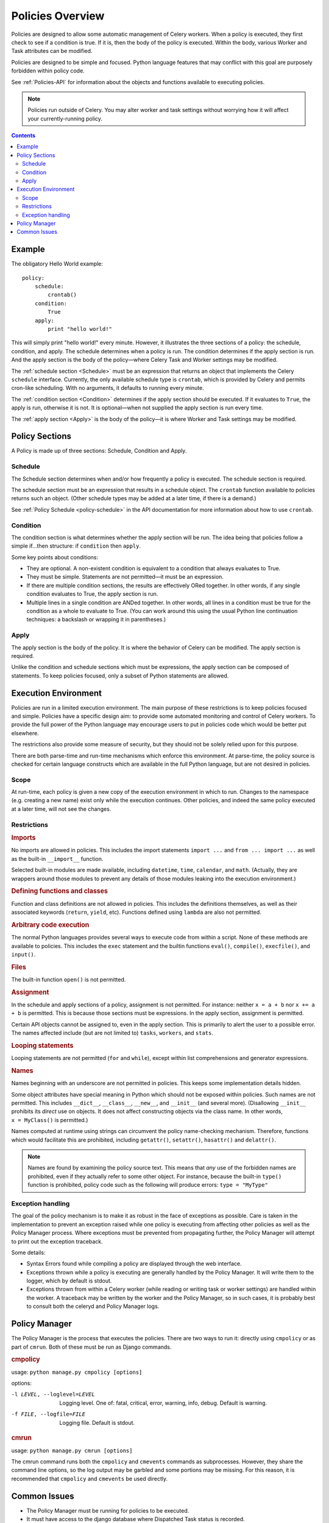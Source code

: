 
.. _policies-overview:

Policies Overview
#################

Policies are designed to allow some automatic management of Celery workers.
When a policy is executed, they first check to see if a condition is true.  If
it is, then the body of the policy is executed.  Within the body, various
Worker and Task attributes can be modified.

Policies are designed to be simple and focused.  Python language features that
may conflict with this goal are purposely forbidden within policy code.

See :ref:`Policies-API` for information about the objects and functions
available to executing policies.

.. note:: Policies run outside of Celery.  You may alter worker and task
   settings without worrying how it will affect your currently-running policy.


.. contents::


Example
=======

The obligatory Hello World example::

    policy:
        schedule:
            crontab()
        condition:
            True
        apply:
            print "hello world!"

This will simply print "hello world!" every minute.  However, it illustrates
the three sections of a policy: the schedule, condition, and apply.  The
schedule determines when a policy is run.  The condition determines if the
apply section is run.  And the apply section is the body of the policy—where
Celery Task and Worker settings may be modified.

The :ref:`schedule section <Schedule>` must be an expression that returns an
object that implements the Celery ``schedule`` interface.  Currently, the only
available schedule type is ``crontab``, which is provided by Celery and permits
cron-like scheduling.  With no arguments, it defaults to running every minute.

The :ref:`condition section <Condition>` determines if the apply section should
be executed.  If it evaluates to ``True``, the apply is run, otherwise it is
not.  It is optional—when not supplied the apply section is run every time.

The :ref:`apply section <Apply>` is the body of the policy—it is where Worker
and Task settings may be modified.


Policy Sections
===============

A Policy is made up of three sections: Schedule, Condition and Apply.


.. _Schedule:

Schedule
~~~~~~~~

The Schedule section determines when and/or how frequently a policy is
executed.  The schedule section is required.

The schedule section must be an expression that results in a schedule object.
The ``crontab`` function available to policies returns such an object.  (Other
schedule types may be added at a later time, if there is a demand.)

See :ref:`Policy Schedule <policy-schedule>` in the API documentation for more
information about how to use ``crontab``.


.. _Condition:

Condition
~~~~~~~~~

The condition section is what determines whether the apply section will be run.
The idea being that policies follow a simple if...then structure:
if ``condition`` then ``apply``.

Some key points about conditions:

- They are optional.  A non-existent condition is equivalent to a
  condition that always evaluates to True.
- They must be simple.  Statements are not permitted—it must be an
  expression.
- If there are multiple condition sections, the results are effectively ORed
  together.  In other words, if any single condition evaluates to True, the
  apply section is run.
- Multiple lines in a single condition are ANDed together.  In other words, all
  lines in a condition must be true for the condition as a whole to evaluate to
  True.  (You can work around this using the usual Python line continuation
  techniques: a backslash or wrapping it in parentheses.)


.. _Apply:

Apply
~~~~~

The apply section is the body of the policy.  It is where the behavior of
Celery can be modified.  The apply section is required.

Unlike the condition and schedule sections which must be expressions, the apply
section can be composed of statements.  To keep policies focused, only a subset
of Python statements are allowed.


Execution Environment
=====================

Policies are run in a limited execution environment.  The main purpose of these
restrictions is to keep policies focused and simple.  Policies have a specific
design aim: to provide some automated monitoring and control of Celery workers.
To provide the full power of the Python language may encourage users to put in
policies code which would be better put elsewhere.

The restrictions also provide some measure of security, but they should not be
solely relied upon for this purpose.

There are both parse-time and run-time mechanisms which enforce this
environment.  At parse-time, the policy source is checked for certain language
constructs which are available in the full Python language, but are not desired
in policies.


Scope
~~~~~

At run-time, each policy is given a new copy of the execution environment in
which to run.  Changes to the namespace (e.g. creating a new name) exist only
while the execution continues.  Other policies, and indeed the same policy
executed at a later time, will not see the changes.


Restrictions
~~~~~~~~~~~~

.. rubric:: Imports

No imports are allowed in policies.  This includes the import statements
``import ...`` and ``from ... import ...`` as well as the built-in
``__import__`` function.

Selected built-in modules are made available, including ``datetime``,
``time``, ``calendar``, and ``math``.  (Actually, they are wrappers around
those modules to prevent any details of those modules leaking into the
execution environment.)

.. rubric:: Defining functions and classes

Function and class definitions are not allowed in policies.  This includes
the definitions themselves, as well as their associated keywords
(``return``, ``yield``, etc).  Functions defined using ``lambda`` are also
not permitted.

.. rubric:: Arbitrary code execution

The normal Python languages provides several ways to execute code from
within a script.  None of these methods are available to policies.  This
includes the ``exec`` statement and the builtin functions ``eval()``,
``compile()``, ``execfile()``, and ``input()``.

.. rubric:: Files

The built-in function ``open()`` is not permitted.

.. rubric:: Assignment

In the schedule and apply sections of a policy, assignment is not
permitted.  For instance: neither ``x = a + b`` nor ``x += a + b`` is
permitted.  This is because those sections must be expressions.  In the
apply section, assignment is permitted.

Certain API objects cannot be assigned to, even in the apply section.  This
is primarily to alert the user to a possible error.  The names affected
include (but are not limited to) ``tasks``, ``workers``, and ``stats``.

.. rubric:: Looping statements

Looping statements are not permitted (``for`` and ``while``), except
within list comprehensions and generator expressions.

.. rubric:: Names

Names beginning with an underscore are not permitted in policies.  This
keeps some implementation details hidden.

Some object attributes have special meaning in Python which should not be
exposed within policies.  Such names are not permitted.  This includes
``__dict__``, ``__class__``, ``__new__``, and ``__init__`` (and several
more).  (Disallowing ``__init__`` prohibits its *direct* use on objects.
It does not affect constructing objects via the class name.  In other
words, ``x = MyClass()`` is permitted.)

Names computed at runtime using strings can circumvent the policy
name-checking mechanism.  Therefore, functions which would facilitate this
are prohibited, including ``getattr()``, ``setattr()``, ``hasattr()`` and
``delattr()``.

.. note:: Names are found by examining the policy source text.  This means that
   *any* use of the forbidden names are prohibited, even if they actually refer
   to some other object.  For instance, because the built-in ``type()`` function
   is prohibited, policy code such as the following will produce errors:
   ``type = "MyType"``

Exception handling
~~~~~~~~~~~~~~~~~~

The goal of the policy mechanism is to make it as robust in the face of
exceptions as possible.  Care is taken in the implementation to prevent an
exception raised while one policy is executing from affecting other policies as
well as the Policy Manager process.  Where exceptions must be prevented from
propagating further, the Policy Manager will attempt to print out the exception
traceback.

Some details:

- Syntax Errors found while compiling a policy are displayed through the web
  interface.
- Exceptions thrown while a policy is executing are generally handled by the
  Policy Manager.  It will write them to the logger, which by default is
  stdout.
- Exceptions thrown from within a Celery worker (while reading or writing
  task or worker settings) are handled within the worker.  A traceback may be
  written by the worker and the Policy Manager, so in such cases, it is
  probably best to consult both the celeryd and Policy Manager logs.


Policy Manager
==============

The Policy Manager is the process that executes the policies.  There are two
ways to run it: directly using ``cmpolicy`` or as part of ``cmrun``.  Both of
these must be run as Django commands.

.. rubric:: cmpolicy

usage: ``python manage.py cmpolicy [options]``

options:

-l LEVEL, --loglevel=LEVEL  Logging level.  One of: fatal, critical, error,
                            warning, info, debug.  Default is warning.
-f FILE, --logfile=FILE     Logging file.  Default is stdout.

.. rubric:: cmrun

usage: ``python manage.py cmrun [options]``

The cmrun command runs both the ``cmpolicy`` and ``cmevents`` commands as
subprocesses.  However, they share the command line options, so the log output
may be garbled and some portions may be missing. For this reason, it is
recommended that ``cmpolicy`` and ``cmevents`` be used directly.


Common Issues
=============

- The Policy Manager must be running for policies to be executed.
- It must have access to the django database where Dispatched Task status is
  recorded.
- Celery workers must have access to the CeleryManagementLib package.  (Usually
  this means installing it on the worker's (virtual) machine.)
- A policy may take a while to execute.  This is mostly due to the time it
  takes a policy to communicate with Celery Workers.  Since policies should be
  short and run infrequently, this hopefully will not be a significant issue.
  However, if execution time becomes a problem, we may look to improve it.


